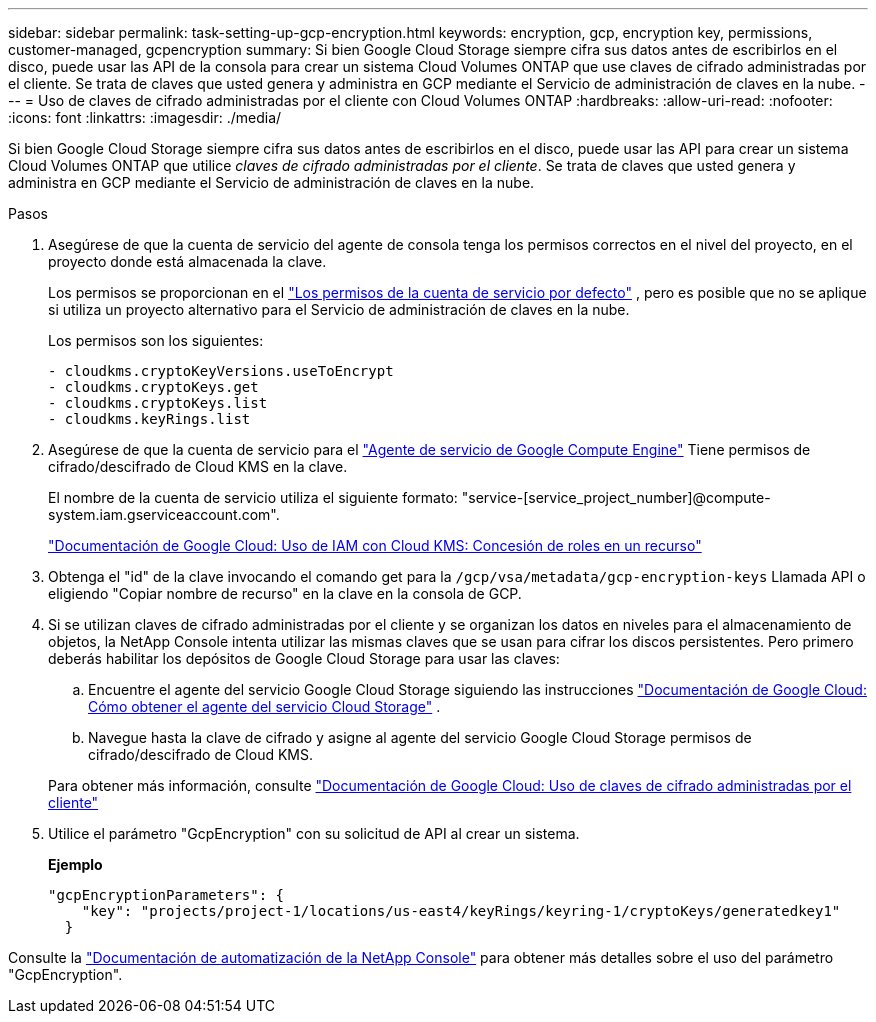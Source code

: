 ---
sidebar: sidebar 
permalink: task-setting-up-gcp-encryption.html 
keywords: encryption, gcp, encryption key, permissions, customer-managed, gcpencryption 
summary: Si bien Google Cloud Storage siempre cifra sus datos antes de escribirlos en el disco, puede usar las API de la consola para crear un sistema Cloud Volumes ONTAP que use claves de cifrado administradas por el cliente.  Se trata de claves que usted genera y administra en GCP mediante el Servicio de administración de claves en la nube. 
---
= Uso de claves de cifrado administradas por el cliente con Cloud Volumes ONTAP
:hardbreaks:
:allow-uri-read: 
:nofooter: 
:icons: font
:linkattrs: 
:imagesdir: ./media/


[role="lead"]
Si bien Google Cloud Storage siempre cifra sus datos antes de escribirlos en el disco, puede usar las API para crear un sistema Cloud Volumes ONTAP que utilice _claves de cifrado administradas por el cliente_.  Se trata de claves que usted genera y administra en GCP mediante el Servicio de administración de claves en la nube.

.Pasos
. Asegúrese de que la cuenta de servicio del agente de consola tenga los permisos correctos en el nivel del proyecto, en el proyecto donde está almacenada la clave.
+
Los permisos se proporcionan en el https://docs.netapp.com/us-en/bluexp-setup-admin/reference-permissions-gcp.html["Los permisos de la cuenta de servicio por defecto"^] , pero es posible que no se aplique si utiliza un proyecto alternativo para el Servicio de administración de claves en la nube.

+
Los permisos son los siguientes:

+
[source, yaml]
----
- cloudkms.cryptoKeyVersions.useToEncrypt
- cloudkms.cryptoKeys.get
- cloudkms.cryptoKeys.list
- cloudkms.keyRings.list
----
. Asegúrese de que la cuenta de servicio para el https://cloud.google.com/iam/docs/service-agents["Agente de servicio de Google Compute Engine"^] Tiene permisos de cifrado/descifrado de Cloud KMS en la clave.
+
El nombre de la cuenta de servicio utiliza el siguiente formato: "service-[service_project_number]@compute-system.iam.gserviceaccount.com".

+
https://cloud.google.com/kms/docs/iam#granting_roles_on_a_resource["Documentación de Google Cloud: Uso de IAM con Cloud KMS: Concesión de roles en un recurso"]

. Obtenga el "id" de la clave invocando el comando get para la `/gcp/vsa/metadata/gcp-encryption-keys` Llamada API o eligiendo "Copiar nombre de recurso" en la clave en la consola de GCP.
. Si se utilizan claves de cifrado administradas por el cliente y se organizan los datos en niveles para el almacenamiento de objetos, la NetApp Console intenta utilizar las mismas claves que se usan para cifrar los discos persistentes.  Pero primero deberás habilitar los depósitos de Google Cloud Storage para usar las claves:
+
.. Encuentre el agente del servicio Google Cloud Storage siguiendo las instrucciones https://cloud.google.com/storage/docs/getting-service-agent["Documentación de Google Cloud: Cómo obtener el agente del servicio Cloud Storage"^] .
.. Navegue hasta la clave de cifrado y asigne al agente del servicio Google Cloud Storage permisos de cifrado/descifrado de Cloud KMS.


+
Para obtener más información, consulte https://cloud.google.com/storage/docs/encryption/using-customer-managed-keys["Documentación de Google Cloud: Uso de claves de cifrado administradas por el cliente"^]

. Utilice el parámetro "GcpEncryption" con su solicitud de API al crear un sistema.
+
*Ejemplo*

+
[source, json]
----
"gcpEncryptionParameters": {
    "key": "projects/project-1/locations/us-east4/keyRings/keyring-1/cryptoKeys/generatedkey1"
  }
----


Consulte la https://docs.netapp.com/us-en/bluexp-automation/index.html["Documentación de automatización de la NetApp Console"^] para obtener más detalles sobre el uso del parámetro "GcpEncryption".
